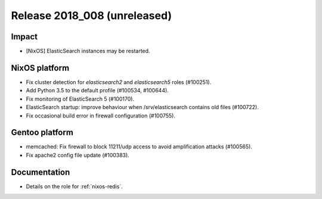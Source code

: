 .. XXX update on release :Publish Date: YYYY-MM-DD

Release 2018_008 (unreleased)
-----------------------------

Impact
^^^^^^

* [NixOS] ElasticSearch instances may be restarted.


NixOS platform
^^^^^^^^^^^^^^

* Fix cluster detection for `elasticsearch2` and `elasticsearch5` roles
  (#100251).
* Add Python 3.5 to the default profile (#100534, #100644).
* Fix monitoring of ElasticSearch 5 (#100170).
* ElasticSearch startup: improve behaviour when /srv/elasticsearch contains old
  files (#100722).
* Fix occasional build error in firewall configuration (#100755).


Gentoo platform
^^^^^^^^^^^^^^^

* memcached: Fix firewall to block 11211/udp access to avoid amplification
  attacks (#100565).
* Fix apache2 config file update (#100383).


Documentation
^^^^^^^^^^^^^

* Details on the role for :ref:`nixos-redis`.


.. vim: set spell spelllang=en:
